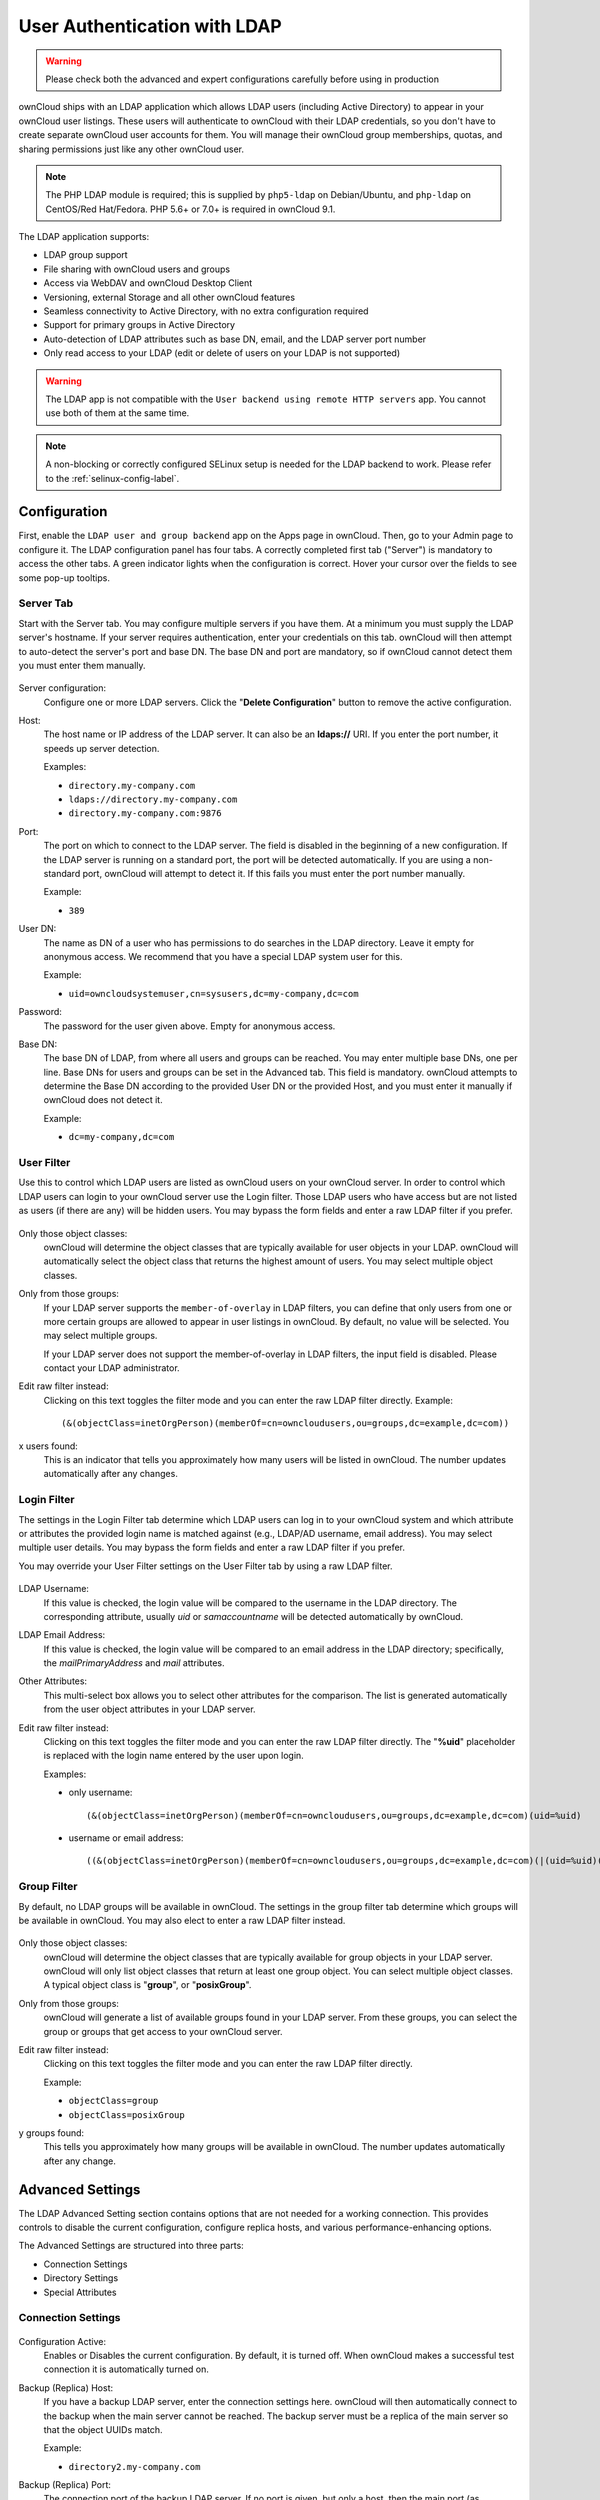 =============================
User Authentication with LDAP
=============================

.. warning:: Please check both the advanced and expert configurations carefully before using in production

ownCloud ships with an LDAP application which allows LDAP users (including Active Directory) to appear in your ownCloud user listings.
These users will authenticate to ownCloud with their LDAP credentials, so you don't have to create separate ownCloud user accounts for them.
You will manage their ownCloud group memberships, quotas, and sharing permissions just like any other ownCloud user.

.. note:: The PHP LDAP module is required; this is supplied by ``php5-ldap`` on
   Debian/Ubuntu, and ``php-ldap`` on CentOS/Red Hat/Fedora. PHP 5.6+ or 7.0+ is
   required in ownCloud 9.1.

The LDAP application supports:

* LDAP group support
* File sharing with ownCloud users and groups
* Access via WebDAV and ownCloud Desktop Client
* Versioning, external Storage and all other ownCloud features
* Seamless connectivity to Active Directory, with no extra configuration
  required
* Support for primary groups in Active Directory
* Auto-detection of LDAP attributes such as base DN, email, and the LDAP server
  port number
* Only read access to your LDAP (edit or delete of users on your LDAP is not
  supported)

.. warning:: The LDAP app is not compatible with the ``User backend using remote
   HTTP servers`` app. You cannot use both of them at the same time.

.. note:: A non-blocking or correctly configured SELinux setup is needed
   for the LDAP backend to work. Please refer to the :ref:`selinux-config-label`.

Configuration
-------------

First, enable the ``LDAP user and group backend`` app on the Apps page in ownCloud.
Then, go to your Admin page to configure it.
The LDAP configuration panel has four tabs.
A correctly completed first tab ("Server") is mandatory to access the other tabs.
A green indicator lights when the configuration is correct.
Hover your cursor over the fields to see some pop-up tooltips.

Server Tab
^^^^^^^^^^

Start with the Server tab.
You may configure multiple servers if you have them.
At a minimum you must supply the LDAP server's hostname.
If your server requires authentication, enter your credentials on this tab.
ownCloud will then attempt to auto-detect the server's port and base DN.
The base DN and port are mandatory, so if ownCloud cannot detect them you must enter them manually.

.. figure:: ../../images/ldap-wizard-1-server.png
   :alt: LDAP wizard, server tab

Server configuration:
  Configure one or more LDAP servers.
  Click the  "**Delete Configuration**" button to remove the active configuration.

Host:
  The host name or IP address of the LDAP server.
  It can also be an **ldaps://** URI.
  If you enter the port number, it speeds up server detection.

  Examples:

  * ``directory.my-company.com``
  * ``ldaps://directory.my-company.com``
  * ``directory.my-company.com:9876``

Port:
  The port on which to connect to the LDAP server.
  The field is disabled in the beginning of a new configuration.
  If the LDAP server is running on a standard port, the port will be detected automatically.
  If you are using a non-standard port, ownCloud will attempt to detect it.
  If this fails you must enter the port number manually.

  Example:

  * ``389``

User DN:
  The name as DN of a user who has permissions to do searches in the LDAP directory.
  Leave it empty for anonymous access.
  We recommend that you have a special LDAP system user for this.

  Example:

  * ``uid=owncloudsystemuser,cn=sysusers,dc=my-company,dc=com``

Password:
  The password for the user given above.
  Empty for anonymous access.

Base DN:
  The base DN of LDAP, from where all users and groups can be reached.
  You may enter multiple base DNs, one per line.
  Base DNs for users and groups can be set in the Advanced tab.
  This field is mandatory.
  ownCloud attempts to determine the Base DN according to the provided User DN or the provided Host, and you must enter it manually if ownCloud does not detect it.

  Example:

  * ``dc=my-company,dc=com``

User Filter
^^^^^^^^^^^

Use this to control which LDAP users are listed as ownCloud users on your ownCloud server.
In order to control which LDAP users can login to your ownCloud server use the Login filter.
Those LDAP users who have access but are not listed as users (if there are any) will be hidden users.
You may bypass the form fields and enter a raw LDAP filter if you prefer.

.. figure:: ../../images/ldap-wizard-2-user.png
   :alt: User filter

Only those object classes:
  ownCloud will determine the object classes that are typically available for
  user objects in your LDAP. ownCloud will automatically select the object
  class that returns the highest amount of users. You may select multiple
  object classes.

Only from those groups:
  If your LDAP server supports the ``member-of-overlay`` in LDAP filters, you can define that only users from one or more certain groups are allowed to appear in user listings in ownCloud.
  By default, no value will be selected.
  You may select multiple groups.

  If your LDAP server does not support the member-of-overlay in LDAP filters, the input field is disabled.
  Please contact your LDAP administrator.

Edit raw filter instead:
  Clicking on this text toggles the filter mode and you can enter the raw LDAP filter directly.
  Example::

   (&(objectClass=inetOrgPerson)(memberOf=cn=owncloudusers,ou=groups,dc=example,dc=com))

x users found:
  This is an indicator that tells you approximately how many users will be listed in ownCloud.
  The number updates automatically after any changes.

Login Filter
^^^^^^^^^^^^

The settings in the Login Filter tab determine which LDAP users can log in to your ownCloud system and which attribute or attributes the provided login name is matched against (e.g., LDAP/AD username, email address).
You may select multiple user details.
You may bypass the form fields and enter a raw LDAP filter if you prefer.

You may override your User Filter settings on the User Filter tab by using a raw LDAP filter.

.. figure:: ../../images/ldap-wizard-3-login.png
   :alt: Login filter

LDAP Username:
  If this value is checked, the login value will be compared to the username in the LDAP directory.
  The corresponding attribute, usually *uid* or *samaccountname* will be detected automatically by ownCloud.

LDAP Email Address:
  If this value is checked, the login value will be compared to an email address in the LDAP directory; specifically, the *mailPrimaryAddress* and *mail* attributes.

Other Attributes:
  This multi-select box allows you to select other attributes for the comparison.
  The list is generated automatically from the user object attributes in your LDAP server.

Edit raw filter instead:
  Clicking on this text toggles the filter mode and you can enter the raw LDAP filter directly.
  The "**%uid**" placeholder is replaced with the login name entered by the user upon login.

  Examples:

  * only username::

     (&(objectClass=inetOrgPerson)(memberOf=cn=owncloudusers,ou=groups,dc=example,dc=com)(uid=%uid)

  * username or email address::

     ((&(objectClass=inetOrgPerson)(memberOf=cn=owncloudusers,ou=groups,dc=example,dc=com)(|(uid=%uid)(mail=%uid)))

Group Filter
^^^^^^^^^^^^

By default, no LDAP groups will be available in ownCloud.
The settings in the group filter tab determine which groups will be available in ownCloud.
You may also elect to enter a raw LDAP filter instead.

.. figure:: ../../images/ldap-wizard-4-group.png
   :alt: Group filter

Only those object classes:
  ownCloud will determine the object classes that are typically available for group objects in your LDAP server.
  ownCloud will only list object classes that return at least one group object.
  You can select multiple object classes.
  A typical object class is "**group**", or "**posixGroup**".

Only from those groups:
  ownCloud will generate a list of available groups found in your LDAP server.
  From these groups, you can select the group or groups that get access to your ownCloud server.

Edit raw filter instead:
  Clicking on this text toggles the filter mode and you can enter the raw LDAP filter directly.

  Example:

  * ``objectClass=group``
  * ``objectClass=posixGroup``

y groups found:
  This tells you approximately how many groups will be available in ownCloud.
  The number updates automatically after any change.

Advanced Settings
-----------------

The LDAP Advanced Setting section contains options that are not needed for a working connection.
This provides controls to disable the current configuration, configure replica hosts, and various performance-enhancing options.

The Advanced Settings are structured into three parts:

* Connection Settings
* Directory Settings
* Special Attributes

Connection Settings
^^^^^^^^^^^^^^^^^^^

.. figure:: ../../images/ldap-advanced-1-connection.png
   :alt: Advanced settings

Configuration Active:
  Enables or Disables the current configuration.
  By default, it is turned off.
  When ownCloud makes a successful test connection it is automatically turned on.

Backup (Replica) Host:
  If you have a backup LDAP server, enter the connection settings here.
  ownCloud will then automatically connect to the backup when the main server cannot be reached.
  The backup server must be a replica of the main server so that the object UUIDs match.

  Example:

  * ``directory2.my-company.com``

Backup (Replica) Port:
  The connection port of the backup LDAP server.
  If no port is given, but only a host, then the main port (as specified above) will be used.

  Example:

  * ``389``

Disable Main Server:
  You can manually override the main server and make ownCloud only connect to the backup server.
  This is useful for planned downtimes.

Turn off SSL certificate validation:
  Turns off SSL certificate checking. Use it for testing only!

Cache Time-To-Live:
  A cache is introduced to avoid unnecessary LDAP traffic, for example caching usernames so they don't have to be looked up for every page, and speeding up loading of the Users page.
  Saving the configuration empties the cache.
  The time is given in seconds.

  Note that almost every PHP request requires a new connection to the LDAP server.
  If you require fresh PHP requests we recommend defining a minimum lifetime of 15s or so, rather than completely eliminating the cache.

  Examples:

  * Ten minutes: ``600``
  * One hour: ``3600``

See the Caching section below for detailed information on how the cache operates.

.. _ldap_directory_settings:

Directory Settings
^^^^^^^^^^^^^^^^^^^

.. figure:: ../../images/ldap-advanced-2-directory.png
   :alt: Directory settings.

User Display Name Field:
  The attribute that should be used as display name in ownCloud.

  Examples:

  * ``displayName``
  * ``givenName``
  * ``sn``

2nd User Display Name Field:
  An optional second attribute displayed in brackets after the display name, for example using the ``mail`` attribute displays as ``Molly Foo (molly@example.com)``.

  Examples:

  * ``mail``
  * ``userPrincipalName``
  * ``sAMAccountName``

Base User Tree:
  The base DN of LDAP, from where all users can be reached.
  This must be a complete DN, regardless of what you have entered for your Base DN in the Basic setting.
  You can specify multiple base trees, one on each line.

  Examples:

  * ``cn=programmers,dc=my-company,dc=com``
  * ``cn=designers,dc=my-company,dc=com``

User Search Attributes:
  These attributes are used when searches for users are performed, for example in the share dialogue.
  The user display name attribute is the default.
  You may list multiple attributes, one per line.

  If an attribute is not available on a user object, the user will not be listed, and will be unable to login.
  This also affects the display name attribute.
  If you override the default you must specify the display name attribute here.

  Examples:

  * ``displayName``
  * ``mail``

Group Display Name Field:
  The attribute that should be used as ownCloud group name.
  ownCloud allows a limited set of characters (``a-zA-Z0-9.-_@``).
  Once a group name is assigned it cannot be changed.

  Examples:

  * ``cn``

Base Group Tree:
  The base DN of LDAP, from where all groups can be reached.
  This must be a complete DN, regardless of what you have entered for your Base DN in the Basic setting.
  You can specify multiple base trees, one in each line.

  Examples:

  * ``cn=barcelona,dc=my-company,dc=com``
  * ``cn=madrid,dc=my-company,dc=com``

Group Search Attributes:
  These attributes are used when a search for groups is done, for example in the share dialogue.
  By default the group display name attribute as specified above is used.
  Multiple attributes can be given, one in each line.

  If you override the default, the group display name attribute will not be taken into account, unless you specify it as well.

  Examples:

  * ``cn``
  * ``description``

Group Member association:
  The attribute that is used to indicate group memberships, i.e., the attribute used by LDAP groups to refer to their users.

  ownCloud detects the value automatically.
  You should only change it if you have a very valid reason and know what you are doing.

  Examples:

  * ``member`` with FDN for Active Directory or for objectclass ``groupOfNames`` groups
  * ``memberUid`` with RDN for objectclass ``posixGroup`` groups
  * ``uniqueMember`` with FDN for objectclass ``groupOfUniqueNames`` groups

Dynamic Group Member URL
  The LDAP attribute that on group objects contains an LDAP search URL that determines what objects belong to the group.
  An empty setting disables dynamic group membership functionality.
  See `Configuring Dynamic Groups <http://www.zytrax.com/books/ldap/ch11/dynamic.html>`_ for more details.

Nested Groups:
  This makes the LDAP connector aware that groups could be stored inside existing group records.
  By default a group will only contain users, so enabling this option isn't necessary.
  However, if groups are contained inside groups, and this option is not enabled, any groups contained within other groups will be ignored and not returned in search results.

Paging Chunk Size:
  This sets the maximum number of records able to be returned in a response when ownCloud requests data from LDAP.
  If this value is greater than the limit of the underlying LDAP server (such as 3000 for Microsoft Active Directory) the LDAP server will reject the request and the search request will fail.
  Given that, it is important to set the requested chunk size to a value no larger than that which the underlying LDAP server supports.

Special Attributes
^^^^^^^^^^^^^^^^^^

.. figure:: ../../images/ldap-advanced-3-attributes.png
   :alt: Special Attributes.

Quota Field:
  The name of the LDAP attribute to retrieve the user quota limit from, e.g., ``ownCloudQuota``.
  *Note:* any quota set in LDAP overrides quotas set in ownCloud's user management page.

Quota Default:
  Override ownCloud's default quota *for LDAP users* who do not have a quota set in the Quota Field, e.g., ``15 GB``.

Please bear in mind the following, when using these fields to assign user quota limits.
It should help to alleviate any, potential, confusion.

1. After installation ownCloud uses an unlimited quota by default.
2. Administrators can modify this value, at any time, in the user management page.
3. However, when an LDAP quota is set it will override any values set in ownCloud.
4. If an LDAP per/attribute quota is set, it will override the LDAP Quota Default value.

.. note::
   Administrators are not allowed to modify the user quota limit in the user management page when steps 3 or 4 are in effect.
   At this point, updates are only possible via LDAP.

  See the `LDAP Schema for OwnCloud Quota <https://github.com/valerytschopp/owncloud-ldap-schema>`_

Email Field:
  Set the user's email from an LDAP attribute, e.g., ``mail``.
  Leave it empty for default behavior.

.. _user-home-folder-naming-rule:

User Home Folder Naming Rule:
  By default, the ownCloud server creates the user directory in your ownCloud data directory and gives it the ownCloud username, e.g., ``/var/www/owncloud/data/5a9df029-322d-4676-9c80-9fc8892c4e4b``, if your data directory is set to ``/var/www/owncloud/data``.

  It is possible to override this setting and name it after an LDAP attribute value, e.g., ``attr:cn``.
  The attribute can return either an absolute path, e.g., ``/mnt/storage43/alice``, or a relative path which must not begin with a ``/``, e.g., ``CloudUsers/CookieMonster``.
  This relative path is then created inside the data directory (e.g., ``/var/www/owncloud/data/CloudUsers/CookieMonster``).

  Since ownCloud 8.0.10 and up the home folder rule is enforced.
  This means that once you set a home folder naming rule (get a home folder from an LDAP attribute), it must be available for all users.
  If it isn't available for a user, then that user will not be able to login.
  Also, the filesystem will not be set up for that user, so their file shares will not be available to other users.
  For older versions you may enforce the home folder rule with the ``occ`` command, like this example on Ubuntu::

    sudo -u www-data php occ config:app:set user_ldap enforce_home_folder_naming_rule --value=1

  Since ownCloud 10.0 the home folder naming rule is only applied when first provisioning
  the user.
  This prevents data loss due to re-provisioning the users home folder in case of unintentional changes in LDAP.

Expert Settings
---------------

.. figure:: ../../images/ldap-expert.png
   :alt: Expert settings.

.. warning:: In the Expert Settings fundamental behavior can be adjusted to your needs. The
    configuration should be well-tested before starting production use.

Internal Username:
  The internal username is the identifier in ownCloud for LDAP users.
  By default it will be created from the UUID attribute.
  The UUID attribute ensures that the username is unique, and that characters do not need to be converted. Only these characters are allowed: ``[\a-\zA-\Z0-\9_.@-]``.
  Other characters are replaced with their ASCII equivalents, or are simply omitted.

  The LDAP backend ensures that there are no duplicate internal usernames in ownCloud, i.e., that it is checking all other activated user backends (including local ownCloud users).
  On collisions a random number (between 1000 and 9999) will be attached to the retrieved value.
  For example, if "alice" exists, the next username may be "alice_1337".

  The internal username is the default name for the user home folder in ownCloud.
  It is also a part of remote URLs, for instance for all \*DAV services.

  You can override all of this with the Internal Username setting.
  Leave it empty for default behavior.
  Changes will affect only newly mapped LDAP users.

  Examples:

  * ``uid``

Override UUID detection
  By default, ownCloud auto-detects the UUID attribute.
  The UUID attribute is used to uniquely identify LDAP users and groups.
  The internal username will be created based on the UUID, if not specified otherwise.

  You can override the setting and pass an attribute of your choice.
  You must make sure that the attribute of your choice can be fetched for both users and
  groups and it is unique.
  Leave it empty for default behavior.
  Changes will have effect only on newly mapped LDAP users and groups.

  It also will have effect when a user's or group's DN changes and an old UUID was cached, which will result in a new user.
  Because of this, the setting should be applied before putting ownCloud in production use and clearing the bindings (see the ``User and Group Mapping`` section below).

  Examples:

  * ``cn``

Username-LDAP User Mapping
  ownCloud uses usernames as keys to store and assign data.
  In order to precisely identify and recognize users, each LDAP user will have a internal
  username in ownCloud.
  This requires a mapping from ownCloud username to LDAP user.
  The created username is mapped to the UUID of the LDAP user.
  Additionally the DN is cached as well to reduce LDAP interaction, but it is not used for identification. If the DN changes, the change will be detected by ownCloud by checking the UUID value.

  The same is valid for groups.
  The internal ownCloud name is used all over in ownCloud.
  Clearing the Mappings will have leftovers everywhere.
  Never clear the mappings in a production environment, but only in a testing or experimental server.

  **Clearing the mappings is not configuration sensitive, it affects all LDAP configurations!**

Testing the configuration
-------------------------

The  "**Test Configuration**" button checks the values as currently given in the input fields.
You do not need to save before testing.
By clicking on the button, ownCloud will try to bind to the ownCloud server using the settings currently given in the input fields.
If the binding fails you'll see a yellow banner with the error message:

  "The configuration is invalid. Please have a look at the logs for further details."

When the configuration test reports success, save your settings and check if the users and groups are fetched correctly on the Users page.

Syncing Users
-------------

While users who match the login and user filters can log in, only synced users will be found in the sharing dialog.
Whenever users log in their display name, email, quota, avatar and search attributes will be synced to ownCloud.
If you want to keep the metadata up to date you can set up a cron job, using :ref:`the occ command <syncing_user_accounts_label>`.
Versions of ownCloud before 10.0 imported all users when the users page was loaded, but this is no longer the case.

We recommend :ref:`creating a Cron job <cron_job_label>`, to automate regularly syncing LDAP users with your ownCloud database.

How Often Should the Job Run?
^^^^^^^^^^^^^^^^^^^^^^^^^^^^^

This depends on the amount of users and speed of the update, but we recommend *at least* once per day.
You can run it more frequently, but doing so may generate too much load on the server.

ownCloud Avatar integration
---------------------------

ownCloud supports user profile pictures, which are also called avatars.
If a user has a photo stored in the *jpegPhoto* or *thumbnailPhoto* attribute on your LDAP server, it will be used as their avatar.
In this case the user cannot alter their avatar (on their Personal page) as it must be changed in LDAP. ``jpegPhoto`` is preferred over ``thumbnailPhoto``.

.. figure:: ../../images/ldap-fetched-avatar.png
   :alt: Profile picture fetched from LDAP.

If the *jpegPhoto* or *thumbnailPhoto* attribute is not set or empty, then users can upload and manage their avatars on their ownCloud Personal pages.
Avatars managed in ownCloud are not stored in LDAP.

The ``jpegPhoto`` or ``thumbnailPhoto`` attribute is fetched once a day to make sure the current photo from LDAP is used in ownCloud. LDAP avatars override ownCloud avatars, and when an LDAP avatar is deleted then the most recent ownCloud avatar replaces it.

Photos served from LDAP are automatically cropped and resized in ownCloud.
This affects only the presentation, and the original image is not changed.

Troubleshooting, Tips and Tricks
--------------------------------

SSL Certificate Verification (LDAPS, TLS)
^^^^^^^^^^^^^^^^^^^^^^^^^^^^^^^^^^^^^^^^^

A common mistake with SSL certificates is that they may not be known to PHP.
If you have trouble with certificate validation make sure that

* You have the certificate of the server installed on the ownCloud server
* The certificate is announced in the system's LDAP configuration file (usually
  ``/etc/ldap/ldap.conf``

.. commenting out windows section as windows server is not supported
..  ``C:\\openldap\\sysconf\\ldap.conf`` or
..  ``C:\\ldap.conf`` on Windows) using a ````TLS_CACERT /path/to/cert```` line.

* Using LDAPS, also make sure that the port is correctly configured (by default 636)

* If you get the error "Lost connection to LDAP server" or "**No connection to LDAP server**" double check the connection parameters and try connecting to LDAP with tools like ``ldapsearch``. If using ldaps or TLS make sure the certificate is readable by the user that is used to serve ownCloud.

Microsoft Active Directory
^^^^^^^^^^^^^^^^^^^^^^^^^^

Compared to earlier ownCloud versions, no further tweaks need to be done to make ownCloud work with Active Directory.
ownCloud will automatically find the correct configuration in the set-up process.

memberOf / Read MemberOf permissions
^^^^^^^^^^^^^^^^^^^^^^^^^^^^^^^^^^^^

If you want to use ``memberOf`` within your filter you might need to give your querying user the permissions to use it.
For Microsoft Active Directory this is described `here <https://serverfault.com/questions/167371/what-permissions-are-required-for-enumerating-users-groups-in-active-directory/167401#167401>`_.

Duplicating Server Configurations
^^^^^^^^^^^^^^^^^^^^^^^^^^^^^^^^^

In case you have a working configuration and want to create a similar one or "snapshot" configurations before modifying them you can do the following:

#. Go to the  "**Server**" tab
#. On  "**Server Configuration**" choose  "**Add Server Configuration**"
#. Answer the question "**Take over settings from recent server configuration?**"
   with  "**yes**".
#. (optional) Switch to  "**Advanced**" tab and uncheck  "**Configuration Active**"
   in the "**Connection Settings**", so the new configuration is not used on Save
#. Click on  "**Save**"

Now you can modify and enable the configuration.

Performance tips
----------------

Caching
^^^^^^^

Using caching to speed up lookups.
See :doc:`../../configuration/server/caching_configuration`.
The ownCloud cache is populated on demand, and remains populated until the "**Cache Time-To-Live**" for each unique request expires.
User logins are not cached, so if you need to improve login times set up a slave LDAP server to share the load.

You can adjust the "**Cache Time-To-Live**" value to balance performance and freshness of LDAP data.
All LDAP requests will be cached for 10 minutes by default, and you can alter this with the "**Cache Time-To-Live**" setting.
The cache answers each request that is identical to a previous request, within the time-to-live of the original request, rather than hitting the LDAP server.

The "**Cache Time-To-Live**" is related to each single request.
After a cache entry expires there is no automatic trigger for re-populating the information, as the cache is populated only by new requests, for example by opening the User administration page, or searching in a sharing dialog.

There is one trigger which is automatically triggered by a certain background job which keeps the ``user-group-mappings`` up-to-date, and always in cache.

Under normal circumstances, all users are never loaded at the same time.
Typically the loading of users happens while page results are generated, in steps of 30 until the limit is reached or no results are left.
For this to work on an oC-Server and LDAP-Server, "**Paged Results**" must be supported, which assumes PHP >= 5.6.

ownCloud remembers which user belongs to which LDAP-configuration.
That means each request will always be directed to the right server unless a user is defunct, for example due to a server migration or unreachable server.
In this case the other servers will also receive the request.

LDAP indexing
^^^^^^^^^^^^^

Turn on indexing.
Deciding which attributes to index depends on your configuration and which LDAP server you are using.
See `The openLDAP tuning guide`_ for openLDAP, and `How to Index an Attribute in Active Directory`_ for Active Directory.

Use precise base DNs
^^^^^^^^^^^^^^^^^^^^

The more precise your base DN, the faster LDAP can search because it has fewer branches to search.

Use precise filters
^^^^^^^^^^^^^^^^^^^

Use good filters to further define the scope of LDAP searches, and to intelligently direct your server where to search, rather than forcing it to perform needlessly-general searches.

ownCloud LDAP Internals
-----------------------

Some parts of how the LDAP backend works are described here.

User and Group Mapping
^^^^^^^^^^^^^^^^^^^^^^

In ownCloud the user or group name is used to have all relevant information in
the database assigned.
To work reliably a permanent internal user name and group name is created and mapped to the LDAP DN and UUID.
If the DN changes in LDAP it will be detected, and there will be no conflicts.

Those mappings are done in the database table ``ldap_user_mapping`` and ``ldap_group_mapping``.
The user name is also used for the user's folder (except if something else is specified in *User Home Folder Naming Rule*), which contains files and meta data.

As of ownCloud 5 the internal user name and a visible display name are separated.
This is not the case for group names, yet, i.e., a group name cannot be altered.

That means that your LDAP configuration should be good and ready before putting it into production.
The mapping tables are filled early, but as long as you are testing, you can empty the tables any time.
Do not do this in production.

Handling with Backup Server
^^^^^^^^^^^^^^^^^^^^^^^^^^^

When ownCloud is not able to contact the main LDAP server, ownCloud assumes it is offline and will not try to connect again for the time specified in" **Cache Time-To-Live**".
If you have a backup server configured ownCloud will connect to it instead.
When you have scheduled downtime, check  "**Disable Main Server**"  to avoid unnecessary connection attempts.

.. Links

.. _The openLDAP tuning guide: https://www.openldap.org/doc/admin24/tuning.html#Indexes
.. _How to Index an Attribute in Active Directory: https://technet.microsoft.com/en-us/library/aa995762(v=exchg.65).aspx
